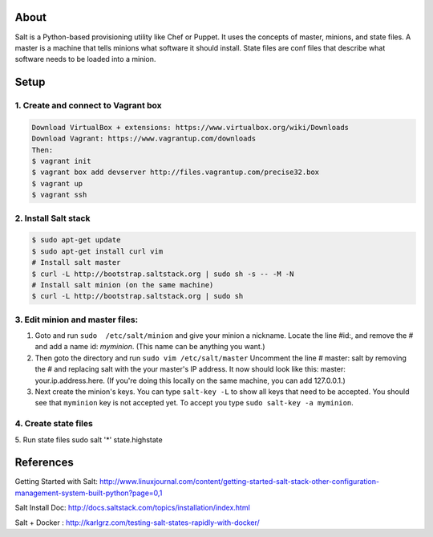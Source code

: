 About
=====
Salt is a Python-based provisioning utility like Chef or Puppet. It uses the concepts of master, minions, and state files. 
A master is a machine that tells minions what software it should install. State files are conf files that describe what software 
needs to be loaded into a minion.

Setup
=====

1. Create and connect to Vagrant box
------------------------------------
.. code:: bash
  
  Download VirtualBox + extensions: https://www.virtualbox.org/wiki/Downloads
  Download Vagrant: https://www.vagrantup.com/downloads
  Then:
  $ vagrant init 
  $ vagrant box add devserver http://files.vagrantup.com/precise32.box
  $ vagrant up
  $ vagrant ssh

2. Install Salt stack
--------------------
.. code:: bash
  
  $ sudo apt-get update
  $ sudo apt-get install curl vim
  # Install salt master
  $ curl -L http://bootstrap.saltstack.org | sudo sh -s -- -M -N
  # Install salt minion (on the same machine)
  $ curl -L http://bootstrap.saltstack.org | sudo sh
  

3. Edit minion and master files:
------------------------------

1. Goto and run ``sudo  /etc/salt/minion`` and give your minion a nickname. Locate the line #id:, and  remove the # and add a name id: `myminion`. (This name can be anything you want.)

2. Then goto the directory and run ``sudo vim /etc/salt/master`` Uncomment the line # master: salt by removing the # and replacing salt with the your master's IP address. It now should look like this: master: your.ip.address.here. (If you're doing this locally on the same machine, you can add 127.0.0.1.)

3. Next create the minion's keys. You can type ``salt-key -L`` to show all keys that need to be accepted. You should see that ``myminion`` key is not accepted yet. To accept you type ``sudo salt-key -a myminion``.

4. Create state files
-------------------


5. Run state files
sudo salt '*' state.highstate


References
=========
Getting Started with Salt: http://www.linuxjournal.com/content/getting-started-salt-stack-other-configuration-management-system-built-python?page=0,1 

Salt Install Doc: http://docs.saltstack.com/topics/installation/index.html

Salt + Docker : http://karlgrz.com/testing-salt-states-rapidly-with-docker/
